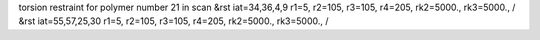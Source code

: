 torsion restraint for polymer number 21 in scan
&rst iat=34,36,4,9 r1=5, r2=105, r3=105, r4=205, rk2=5000., rk3=5000., /
&rst iat=55,57,25,30 r1=5, r2=105, r3=105, r4=205, rk2=5000., rk3=5000., /
